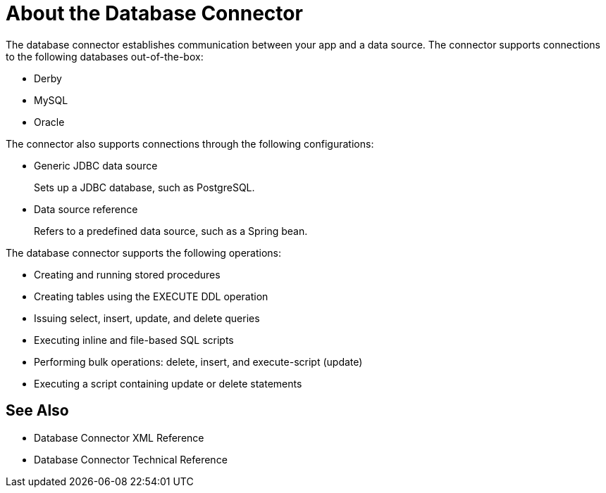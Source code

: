 = About the Database Connector
:keywords: database migration, mysql, oracle, derby, jdbc, postgres, ms sql, relational

The database connector establishes communication between your app and a data source. The connector supports connections to the following databases out-of-the-box:

* Derby
* MySQL
* Oracle

The connector also supports connections through the following configurations:

* Generic JDBC data source
+
Sets up a JDBC database, such as PostgreSQL.
* Data source reference
+
Refers to a predefined data source, such as a Spring bean. 

The database connector supports the following operations:

* Creating and running stored procedures
* Creating tables using the EXECUTE DDL operation
* Issuing select, insert, update, and delete queries
* Executing inline and file-based SQL scripts
* Performing bulk operations: delete, insert, and execute-script (update)
* Executing a script containing update or delete statements

== See Also

* Database Connector XML Reference
* Database Connector Technical Reference